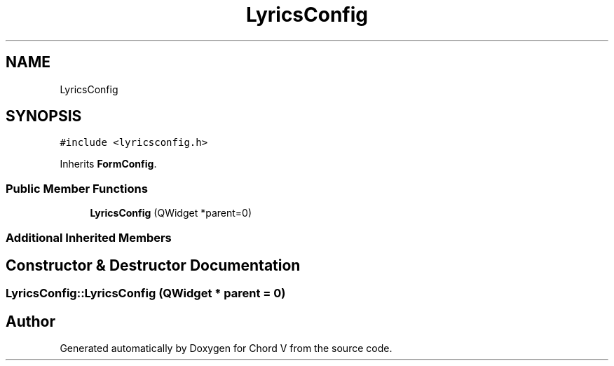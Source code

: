 .TH "LyricsConfig" 3 "Sun Apr 15 2018" "Version 0.1" "Chord V" \" -*- nroff -*-
.ad l
.nh
.SH NAME
LyricsConfig
.SH SYNOPSIS
.br
.PP
.PP
\fC#include <lyricsconfig\&.h>\fP
.PP
Inherits \fBFormConfig\fP\&.
.SS "Public Member Functions"

.in +1c
.ti -1c
.RI "\fBLyricsConfig\fP (QWidget *parent=0)"
.br
.in -1c
.SS "Additional Inherited Members"
.SH "Constructor & Destructor Documentation"
.PP 
.SS "LyricsConfig::LyricsConfig (QWidget * parent = \fC0\fP)"


.SH "Author"
.PP 
Generated automatically by Doxygen for Chord V from the source code\&.
